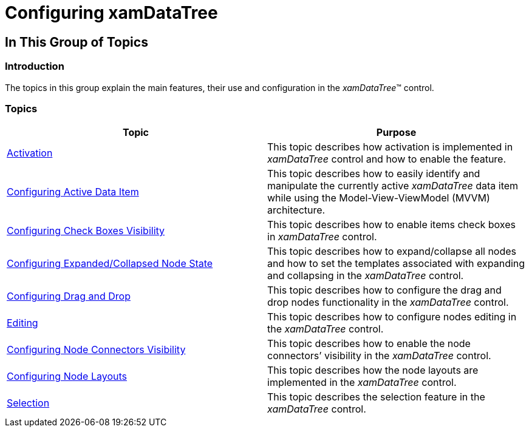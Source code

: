 ﻿////

|metadata|
{
    "name": "xamdatatree-using-xamdatatree",
    "controlName": ["xamDataTree"],
    "tags": ["Getting Started"],
    "guid": "e36e8f57-4db3-4f94-ab56-cbb7d20c3f82",  
    "buildFlags": [],
    "createdOn": "2016-05-25T18:21:54.8691105Z"
}
|metadata|
////

= Configuring xamDataTree

== In This Group of Topics

=== Introduction

The topics in this group explain the main features, their use and configuration in the  _xamDataTree_™ control.

=== Topics

[options="header", cols="a,a"]
|====
|Topic|Purpose

| link:xamdatatree-xamdatatree-activation.html[Activation]
|This topic describes how activation is implemented in _xamDataTree_ control and how to enable the feature.

| link:xamdatatree-active-data-item.html[Configuring Active Data Item]
|This topic describes how to easily identify and manipulate the currently active _xamDataTree_ data item while using the Model-View-ViewModel (MVVM) architecture.

| link:xamdatatree-xamdatatree-check-boxes.html[Configuring Check Boxes Visibility]
|This topic describes how to enable items check boxes in _xamDataTree_ control.

| link:xamdatatree-expanded-and-collapsed-xamdatatree-nodes.html[Configuring Expanded/Collapsed Node State]
|This topic describes how to expand/collapse all nodes and how to set the templates associated with expanding and collapsing in the _xamDataTree_ control.

| link:xamdatatree-xamdatatree-drag-and-drop.html[Configuring Drag and Drop]
|This topic describes how to configure the drag and drop nodes functionality in the _xamDataTree_ control.

| link:xamdatatree-xamdatatree-editing.html[Editing]
|This topic describes how to configure nodes editing in the _xamDataTree_ control.

| link:xamdatatree-xamdatatree-node-connectors.html[Configuring Node Connectors Visibility]
|This topic describes how to enable the node connectors’ visibility in the _xamDataTree_ control.

| link:xamdatatree-xamdatatree-node-layouts.html[Configuring Node Layouts]
|This topic describes how the node layouts are implemented in the _xamDataTree_ control.

| link:xamdatatree-xamdatatree-selection.html[Selection]
|This topic describes the selection feature in the _xamDataTree_ control.

|====